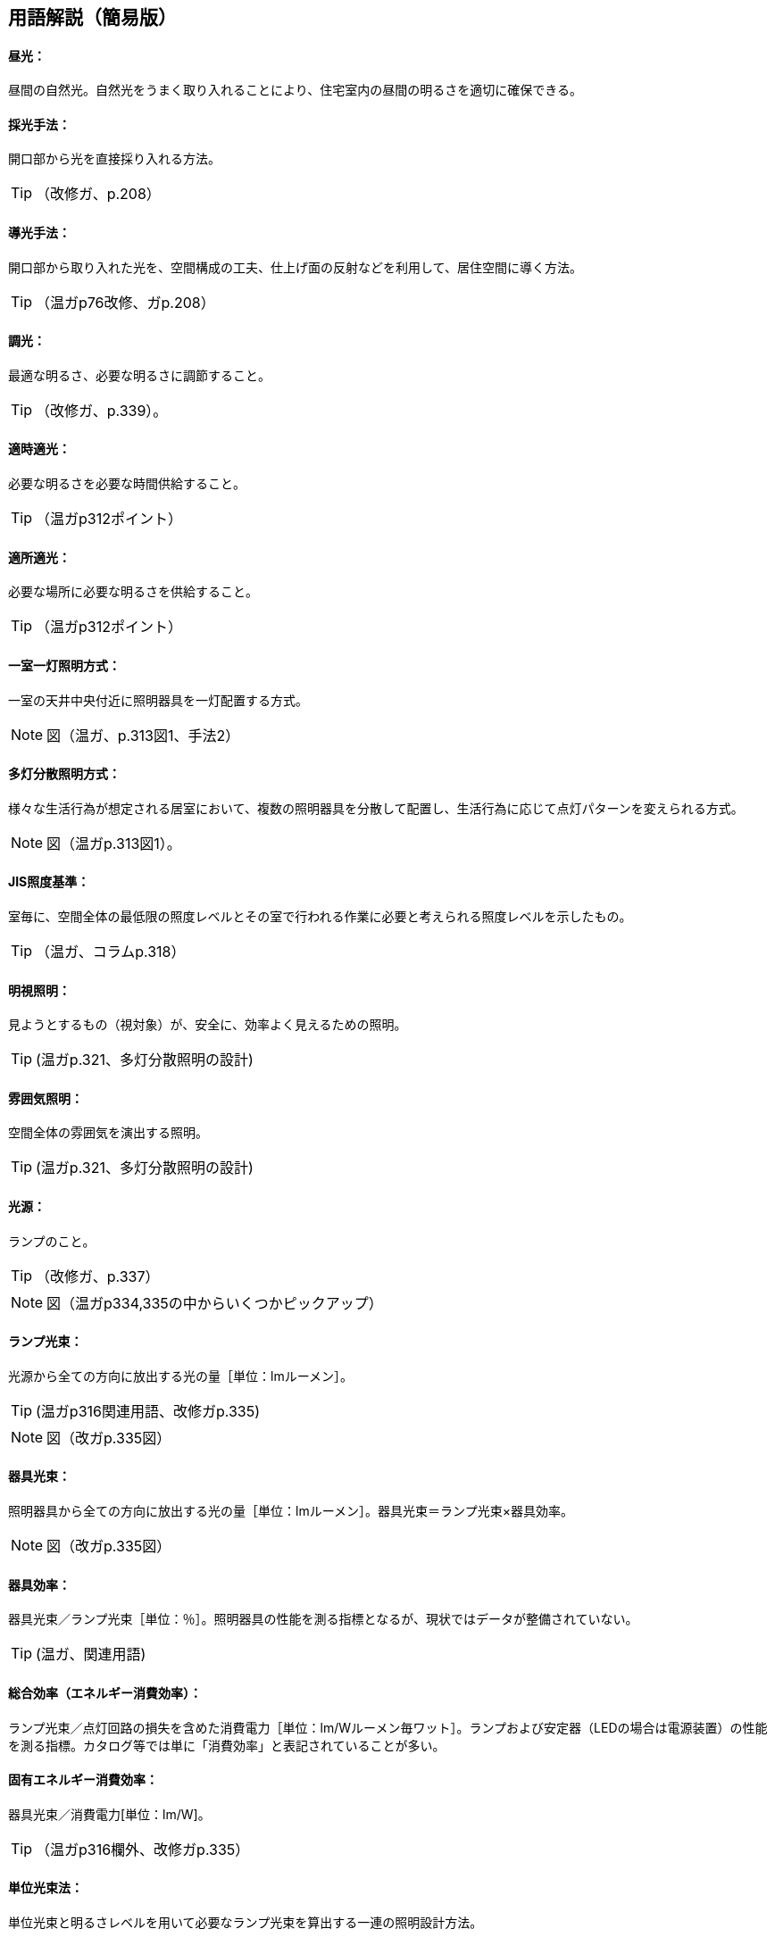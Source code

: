 == 用語解説（簡易版）

[[guide_ls_chuukou]]
====  昼光：
昼間の自然光。自然光をうまく取り入れることにより、住宅室内の昼間の明るさを適切に確保できる。

[[guide_ls_saikoushuhou]]
====  採光手法：
開口部から光を直接採り入れる方法。

TIP: （改修ガ、p.208）

[[guide_ls_doukoushuhou]]
====  導光手法：
開口部から取り入れた光を、空間構成の工夫、仕上げ面の反射などを利用して、居住空間に導く方法。

TIP: （温ガp76改修、ガp.208）

[[guide_ls_choukou]]
====  調光：
最適な明るさ、必要な明るさに調節すること。

TIP: （改修ガ、p.339）。

[[guide_ls_tekijitekikou]]
====  適時適光：
必要な明るさを必要な時間供給すること。

TIP: （温ガp312ポイント）

[[guide_ls_tekishotekikou]]
====  適所適光：
必要な場所に必要な明るさを供給すること。

TIP: （温ガp312ポイント）

[[guide_ls_isshituittoushoumei]]
====  一室一灯照明方式：
一室の天井中央付近に照明器具を一灯配置する方式。

NOTE: 図（温ガ、p.313図1、手法2）

[[guide_ls_tatoubunsan]]
====  多灯分散照明方式：
様々な生活行為が想定される居室において、複数の照明器具を分散して配置し、生活行為に応じて点灯パターンを変えられる方式。

NOTE: 図（温ガp.313図1）。

[[guide_ls_jis_shoudokijun]]
====  JIS照度基準：
室毎に、空間全体の最低限の照度レベルとその室で行われる作業に必要と考えられる照度レベルを示したもの。

TIP: （温ガ、コラムp.318）

[[guide_ls_meishishoumei]]
====  明視照明：
見ようとするもの（視対象）が、安全に、効率よく見えるための照明。

TIP: (温ガp.321、多灯分散照明の設計)

[[guide_ls_funnikishoumei]]
====  雰囲気照明：
空間全体の雰囲気を演出する照明。

TIP: (温ガp.321、多灯分散照明の設計)

[[guide_ls_kougen]]
====  光源：
ランプのこと。

TIP: （改修ガ、p.337）

NOTE: 図（温ガp334,335の中からいくつかピックアップ）

[[guide_ls_lampkousoku]]
====  ランプ光束：
光源から全ての方向に放出する光の量［単位：lmルーメン］。

TIP: (温ガp316関連用語、改修ガp.335)

NOTE: 図（改ガp.335図）

[[guide_ls_kigukousoku]]
====  器具光束：
照明器具から全ての方向に放出する光の量［単位：lmルーメン］。器具光束＝ランプ光束×器具効率。

NOTE: 図（改ガp.335図）

[[guide_ls_kigukouritsu]]
====  器具効率：
器具光束／ランプ光束［単位：％］。照明器具の性能を測る指標となるが、現状ではデータが整備されていない。

TIP: (温ガ、関連用語)

[[guide_ls_sougoukouritsu_e]]
====  総合効率（エネルギー消費効率）：
ランプ光束／点灯回路の損失を含めた消費電力［単位：lm/Wルーメン毎ワット］。ランプおよび安定器（LEDの場合は電源装置）の性能を測る指標。カタログ等では単に「消費効率」と表記されていることが多い。

[[guide_ls_koyuuenergyshouhikouritsu]]
====  固有エネルギー消費効率：
器具光束／消費電力[単位：lm/W]。

TIP: （温ガp316欄外、改修ガp.335）

[[guide_ls_tanikousokuhou]]
====  単位光束法：
単位光束と明るさレベルを用いて必要なランプ光束を算出する一連の照明設計方法。

TIP: （温ガp.322）

[[guide_ls_akarusalevel]]
====  明るさレベル：
人の感覚に近い明るさの目安。 

NOTE: 表（温ガp317表）

[[guide_ls_ls]]
====  最大光束：
室全体のランプ光束の上限値。

TIP: (温ガ、ステップ４)

[[guide_ls_haikou]]
====  配光：
ランプや照明器具から、光がどの方向にどの程度の強さ（光度）で出ているかを示した分布。照明器具メーカーのカタログやHPで確認できる。

TIP: （温ガ、手法１機器による手法-照明器具）

[[guide_ls_haikoukyokusenzu]]
====  配光曲線図：
器具から出る光の広がり方を断面的に示したもの。

NOTE: 図（温ガp338の中からどれか）

[[guide_ls_kakusanhaikoukigu]]
====  拡散配光器具：
比較的面積の大きい範囲を照明できる配光のシーリングライトなど。

NOTE: 図（温ガp323表5のa）

[[guide_ls_koushouhaikoukigu]]
====  広照配光器具：
比較的面積の小さい範囲を照明できる配光の照明器具のこと。光の広がりの大きいダウンライトなど。

NOTE: 図（温ガp323表5のｂ）

[[guide_ls_chuushouhaikoukigu]]
====  中照配光器具：
比較的光が広がらない照明器具

TIP: （温ガ、p.322）

NOTE: 図（温ガp323表5のｃ）

[[guide_ls_lanpittailed]]
====  ランプ一体型LED器具：
ランプとカバーが一体型になった照明器具。長寿命である（40000h）。消費電力が少なく、発熱も少ない。大きさを小さくできる。ランプの交換ができない。

[[guide_ls_hakunetsudenkyu]]
====  白熱電球：
ガラス球内のフィラメント（抵抗体）のジュール熱による輻射を利用した電球。

[[guide_ls_hakunetsutou]]
====  白熱灯：
白熱電球を光源に用いた照明器具。一般照明用白熱電球、ミニクリプトン電球、ハロゲン電球などを含む。

[[guide_ls_keikoulamp]]
====  蛍光ランプ（灯）：
放電で発生する紫外線を蛍光体に当てて可視光線に変換する光源。

[[guide_ls_denkyugatakeikoulamp]]
====  電球形蛍光ランプ：
消費電力が白熱電球の約1/5～1/6、寿命が白熱電球の6～13倍。光色が3色（昼光色、昼白色、電球色）あり、調光可能なタイプもある。E26口金およびE17口金に対応している。

TIP: （温ガp334）

[[guide_ls_denkyuugataledlamp]]
====  電球型LEDランプ：
寿命が一般電球の約40倍で、光色は3色（昼光色、昼白色、電球色）あり、調光可能タイプ及び光色切替タイプがある。E26口金およびE17口金に対応している。

TIP: （温ガp335手法１機器による手法）

[[guide_ls_hfkeikoulamp]]
====  Ｈｆ蛍光ランプ：
高周波点灯専用形蛍光ランプのこと。インバータを用いて高周波点灯することに加え、管径を細くしたり、管長を長くすることによって総合効率を高めている。長寿命で調光が可能。

TIP: （温ガp335手法１機器による手法）

[[guide_ls_koukouritsukiki]]
====  高効率機器：
省エネ性能に優れた電球形蛍光ランプやＬＥＤ照明等

[[guide_ls_hoshuritsu]]
====  保守率：
光源の経時変化や器具の汚れにより光束が減少することをあらかじめ見込んでおく係数。保守率＝光源の設計光束維持率×照明器具の設計光束維持率

[[guide_ls_entyokumennshoudo]]
====  鉛直面照度：
壁面など鉛直な面が受ける照度。視覚的には水平面照度よりも鉛直面照度の方が与える影響が大きくなる。

[[guide_ls_suiheimenshoudo]]
====  水平面照度：
水平な面に入る光の量のこと。一般に照度という場合は、この水平面照度をさす。

[[guide_ls_chokkashoudo]]
====  直下照度：
ランプの真下が照らす場所の明るさのこと。単位：ルクス(lx)。

[[guide_ls_jinkansensor]]
====  人感センサー：
人（熱）の動きを感知して自動的に点灯し、設定時間後に消灯させるためのセンサー。

NOTE: 図（温ガp343）

[[guide_ls_shoudosensor]]
====  照度センサー：
明るさを感知して自動的に点灯および消灯するためのセンサー。

NOTE: 図（温ガp343）

